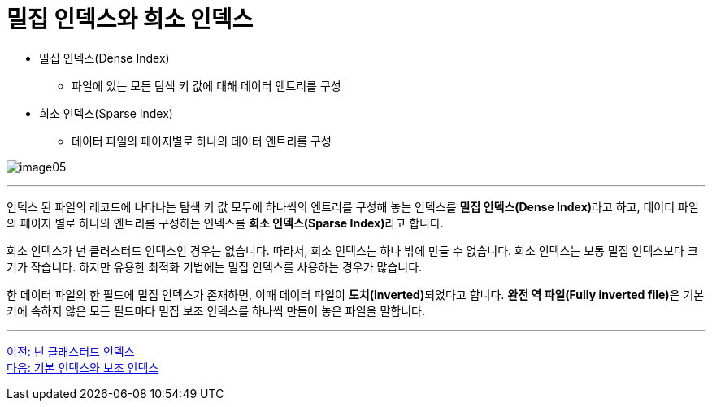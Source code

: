 = 밀집 인덱스와 희소 인덱스

* 밀집 인덱스(Dense Index)
** 파일에 있는 모든 탐색 키 값에 대해 데이터 엔트리를 구성
* 희소 인덱스(Sparse Index)
** 데이터 파일의 페이지별로 하나의 데이터 엔트리를 구성

image:../images/image05.png[]

---

인덱스 된 파일의 레코드에 나타나는 탐색 키 값 모두에 하나씩의 엔트리를 구성해 놓는 인덱스를 **밀집 인덱스(Dense Index)**라고 하고, 데이터 파일의 페이지 별로 하나의 엔트리를 구성하는 인덱스를 **희소 인덱스(Sparse Index)**라고 합니다.

희소 인덱스가 넌 클러스터드 인덱스인 경우는 없습니다. 따라서, 희소 인덱스는 하나 밖에 만들 수 없습니다. 희소 인덱스는 보통 밀집 인덱스보다 크기가 작습니다. 하지만 유용한 최적화 기법에는 밀집 인덱스를 사용하는 경우가 많습니다.

한 데이터 파일의 한 필드에 밀집 인덱스가 존재하면, 이때 데이터 파일이 **도치(Inverted)**되었다고 합니다. **완전 역 파일(Fully inverted file)**은 기본 키에 속하지 않은 모든 필드마다 밀집 보조 인덱스를 하나씩 만들어 놓은 파일을 말합니다.

---

link:./12_nonclustered_index.adoc[이전: 넌 클래스터드 인덱스] +
link:./14_primary_index.adoc[다음: 기본 인덱스와 보조 인덱스]